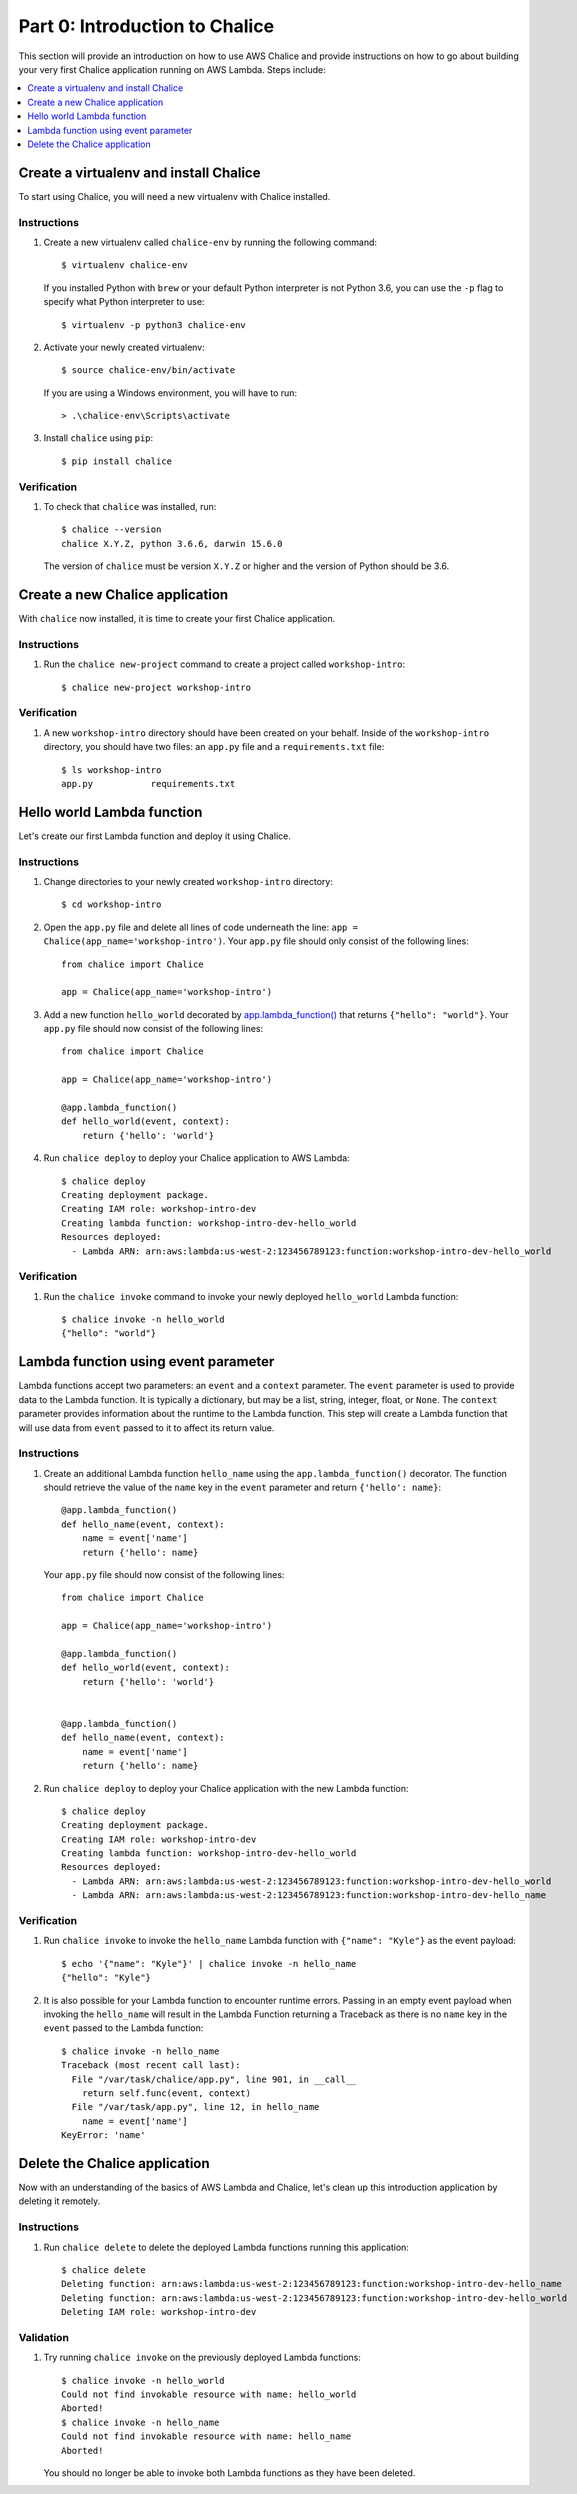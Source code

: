 Part 0: Introduction to Chalice
===============================

This section will provide an introduction on how to use AWS Chalice and provide
instructions on how to go about building your very first Chalice application
running on AWS Lambda. Steps include:

.. contents::
   :local:
   :depth: 1


Create a virtualenv and install Chalice
---------------------------------------

To start using Chalice, you will need a new virtualenv with Chalice installed.


Instructions
~~~~~~~~~~~~

1. Create a new virtualenv called ``chalice-env`` by running the following
   command::

       $ virtualenv chalice-env


   If you installed Python with ``brew`` or your default Python interpreter
   is not Python 3.6, you can use the ``-p`` flag to specify what Python
   interpreter to use::

       $ virtualenv -p python3 chalice-env


2. Activate your newly created virtualenv::

       $ source chalice-env/bin/activate


   If you are using a Windows environment, you will have to run::

       > .\chalice-env\Scripts\activate


3. Install ``chalice`` using ``pip``::

       $ pip install chalice


Verification
~~~~~~~~~~~~

1. To check that ``chalice`` was installed, run::

    $ chalice --version
    chalice X.Y.Z, python 3.6.6, darwin 15.6.0



   The version of ``chalice`` must be version ``X.Y.Z`` or higher and the
   version of Python should be 3.6.


Create a new Chalice application
--------------------------------

With ``chalice`` now installed, it is time to create your first Chalice
application.


Instructions
~~~~~~~~~~~~

1. Run the ``chalice new-project`` command to create a project called
   ``workshop-intro``::

       $ chalice new-project workshop-intro


Verification
~~~~~~~~~~~~

1. A new ``workshop-intro`` directory should have been created on your behalf.
   Inside of the ``workshop-intro`` directory, you should have two files: an
   ``app.py`` file and a ``requirements.txt`` file::

    $ ls workshop-intro
    app.py           requirements.txt


Hello world Lambda function
---------------------------

Let's create our first Lambda function and deploy it using Chalice.

Instructions
~~~~~~~~~~~~

1. Change directories to your newly created ``workshop-intro`` directory::

    $ cd workshop-intro


2. Open the ``app.py`` file and delete all lines of code underneath
   the line: ``app = Chalice(app_name='workshop-intro')``. Your ``app.py`` file
   should only consist of the following lines::

    from chalice import Chalice

    app = Chalice(app_name='workshop-intro')


3. Add a new function ``hello_world`` decorated by
   `app.lambda_function() <https://chalice.readthedocs.io/en/latest/api.html#Chalice.lambda_function>`__
   that returns ``{"hello": "world"}``. Your ``app.py`` file should now consist
   of the following lines::

    from chalice import Chalice

    app = Chalice(app_name='workshop-intro')

    @app.lambda_function()
    def hello_world(event, context):
        return {'hello': 'world'}


4. Run ``chalice deploy`` to deploy your Chalice application to AWS Lambda::

    $ chalice deploy
    Creating deployment package.
    Creating IAM role: workshop-intro-dev
    Creating lambda function: workshop-intro-dev-hello_world
    Resources deployed:
      - Lambda ARN: arn:aws:lambda:us-west-2:123456789123:function:workshop-intro-dev-hello_world


Verification
~~~~~~~~~~~~

1. Run the ``chalice invoke`` command to invoke your newly deployed
   ``hello_world`` Lambda function::

    $ chalice invoke -n hello_world
    {"hello": "world"}


Lambda function using event parameter
-------------------------------------

Lambda functions accept two parameters: an ``event`` and a ``context``
parameter. The ``event`` parameter is used to provide data to the Lambda
function. It is typically a dictionary, but may be a list, string, integer,
float, or ``None``. The ``context`` parameter provides information about the
runtime to the Lambda function. This step will create a Lambda function that
will use data from ``event`` passed to it to affect its return value.

Instructions
~~~~~~~~~~~~

1. Create an additional Lambda function ``hello_name`` using the
   ``app.lambda_function()`` decorator. The function should retrieve the
   value of the ``name`` key in the ``event`` parameter and return
   ``{'hello': name}``::

    @app.lambda_function()
    def hello_name(event, context):
        name = event['name']
        return {'hello': name}

   Your ``app.py`` file should now consist of the following lines::

    from chalice import Chalice

    app = Chalice(app_name='workshop-intro')

    @app.lambda_function()
    def hello_world(event, context):
        return {'hello': 'world'}


    @app.lambda_function()
    def hello_name(event, context):
        name = event['name']
        return {'hello': name}


2. Run ``chalice deploy`` to deploy your Chalice application with the
   new Lambda function::

    $ chalice deploy
    Creating deployment package.
    Creating IAM role: workshop-intro-dev
    Creating lambda function: workshop-intro-dev-hello_world
    Resources deployed:
      - Lambda ARN: arn:aws:lambda:us-west-2:123456789123:function:workshop-intro-dev-hello_world
      - Lambda ARN: arn:aws:lambda:us-west-2:123456789123:function:workshop-intro-dev-hello_name


Verification
~~~~~~~~~~~~

1. Run ``chalice invoke`` to invoke the ``hello_name`` Lambda function with
   ``{"name": "Kyle"}`` as the event payload::

    $ echo '{"name": "Kyle"}' | chalice invoke -n hello_name
    {"hello": "Kyle"}

2. It is also possible for your Lambda function to encounter runtime errors.
   Passing in an empty event payload when invoking the ``hello_name`` will
   result in the Lambda Function returning a Traceback as there is no ``name``
   key in the ``event`` passed to the Lambda function::

    $ chalice invoke -n hello_name
    Traceback (most recent call last):
      File "/var/task/chalice/app.py", line 901, in __call__
        return self.func(event, context)
      File "/var/task/app.py", line 12, in hello_name
        name = event['name']
    KeyError: 'name'


Delete the Chalice application
------------------------------

Now with an understanding of the basics of AWS Lambda and Chalice, let's
clean up this introduction application by deleting it remotely.

Instructions
~~~~~~~~~~~~

1. Run ``chalice delete`` to delete the deployed Lambda functions running this
   application::

    $ chalice delete
    Deleting function: arn:aws:lambda:us-west-2:123456789123:function:workshop-intro-dev-hello_name
    Deleting function: arn:aws:lambda:us-west-2:123456789123:function:workshop-intro-dev-hello_world
    Deleting IAM role: workshop-intro-dev

Validation
~~~~~~~~~~

1. Try running ``chalice invoke`` on the previously deployed Lambda functions::

    $ chalice invoke -n hello_world
    Could not find invokable resource with name: hello_world
    Aborted!
    $ chalice invoke -n hello_name
    Could not find invokable resource with name: hello_name
    Aborted!

   You should no longer be able to invoke both Lambda functions as they have
   been deleted.
